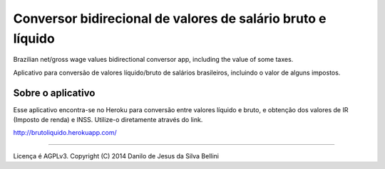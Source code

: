 Conversor bidirecional de valores de salário bruto e líquido
============================================================

Brazilian net/gross wage values bidirectional conversor app, including the value of some taxes.

Aplicativo para conversão de valores líquido/bruto de salários brasileiros, incluindo o valor de alguns impostos.

Sobre o aplicativo
------------------

Esse aplicativo encontra-se no Heroku para conversão entre valores líquido e bruto, e obtenção dos valores de IR (Imposto de renda) e INSS. Utilize-o diretamente através do link.

http://brutoliquido.herokuapp.com/

----

Licença é AGPLv3. Copyright (C) 2014 Danilo de Jesus da Silva Bellini
